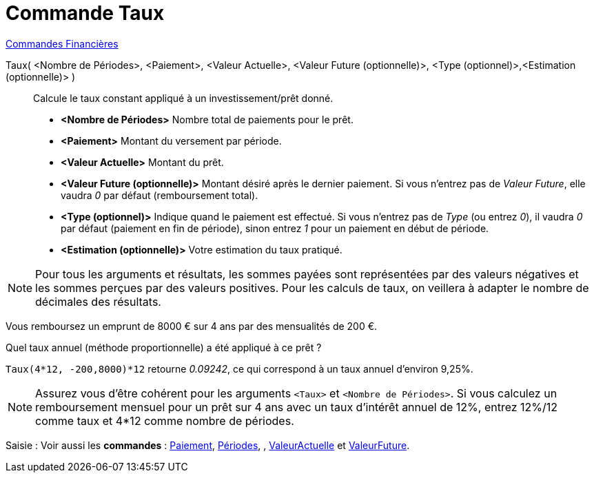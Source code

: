 = Commande Taux
:page-en: commands/Rate
ifdef::env-github[:imagesdir: /fr/modules/ROOT/assets/images]

xref:commands/Commandes_Financières.adoc[ Commandes Financières]

Taux( <Nombre de Périodes>, <Paiement>, <Valeur Actuelle>, <Valeur Future (optionnelle)>, <Type (optionnel)>,<Estimation (optionnelle)> )::

  Calcule le taux constant appliqué à un investissement/prêt donné.

* *<Nombre de Périodes>* Nombre total de paiements pour le prêt.
* *<Paiement>* Montant du versement par période.
* *<Valeur Actuelle>* Montant du prêt.
* *<Valeur Future (optionnelle)>* Montant désiré après le dernier paiement. Si vous n'entrez pas de _Valeur Future_,
elle vaudra _0_ par défaut (remboursement total).
* *<Type (optionnel)>* Indique quand le paiement est effectué. Si vous n'entrez pas de _Type_ (ou entrez _0_), il vaudra
_0_ par défaut (paiement en fin de période), sinon entrez _1_ pour un paiement en début de période.
* *<Estimation (optionnelle)>* Votre estimation du taux pratiqué.

[NOTE]
====

Pour tous les arguments et résultats, les sommes payées sont représentées par des valeurs négatives et les
sommes perçues par des valeurs positives. Pour les calculs de taux, on veillera à adapter le nombre de décimales des
résultats.

====

[EXAMPLE]
====

Vous remboursez un emprunt de 8000 € sur 4 ans par des mensualités de 200 €.

Quel taux annuel (méthode proportionnelle) a été appliqué à ce prêt ?

`++Taux(4*12, -200,8000)*12++` retourne _0.09242_, ce qui correspond à un taux annuel d'environ 9,25%.

====

[NOTE]
====

Assurez vous d'être cohérent pour les arguments `++<Taux>++` et `++<Nombre de Périodes>++`. Si vous calculez un
remboursement mensuel pour un prêt sur 4 ans avec un taux d'intérêt annuel de 12%, entrez 12%/12 comme taux et 4*12
comme nombre de périodes.

====

[.kcode]#Saisie :# Voir aussi les *commandes* : xref:/commands/Paiement.adoc[Paiement], xref:/commands/Périodes.adoc[Périodes], ,
xref:/commands/ValeurActuelle.adoc[ValeurActuelle] et xref:/commands/ValeurFuture.adoc[ValeurFuture].
